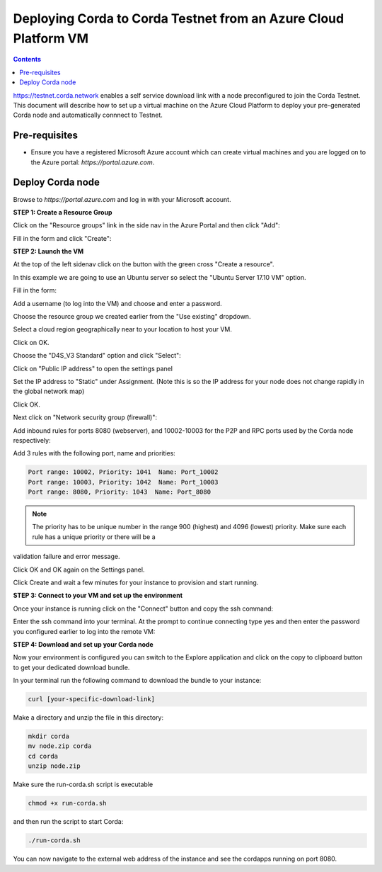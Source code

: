 Deploying Corda to Corda Testnet from an Azure Cloud Platform VM
================================================================

.. contents::

https://testnet.corda.network enables a self service download
link with a node preconfigured to join the Corda Testnet. This
document will describe how to set up a virtual machine on the Azure
Cloud Platform to deploy your pre-generated Corda node and automatically connnect
to Testnet.

Pre-requisites
--------------
* Ensure you have a registered Microsoft Azure account which can create virtual machines and you are logged on to the Azure portal: `https://portal.azure.com`.


Deploy Corda node
-----------------

Browse to `https://portal.azure.com` and log in with your Microsoft account.


**STEP 1: Create a Resource Group**

Click on the "Resource groups" link in the side nav in the Azure
Portal and then click "Add":

.. image:: resources/azure-rg.png
   :scale: 50 %

Fill in the form and click "Create":

.. image:: resources/azure-rg-2.png
   :scale: 50 %
      

**STEP 2: Launch the VM**

At the top of the left sidenav click on the button with the green cross "Create a resource".

In this example we are going to use an Ubuntu server so select the "Ubuntu Server 17.10 VM" option.

.. image:: resources/azure-select-ubuntu.png
   :scale: 50 %


Fill in the form:

.. image:: resources/azure-vm-form.png
   :scale: 50 %

Add a username (to log into the VM) and choose and enter a password.

Choose the resource group we created earlier from the "Use existing" dropdown.

Select a cloud region geographically near to your location to host your VM.

Click on OK.

Choose the "D4S_V3 Standard" option and click "Select":

.. image:: resources/azure-instance-type.png
   :scale: 50 %

Click on "Public IP address" to open the settings panel

.. image:: resources/azure-vm-settings.png
   :scale: 50 %

Set the IP address to "Static" under Assignment. (Note this is so the
IP address for your node does not change rapidly in the global network
map)

.. image:: resources/azure-set-static-ip.png
   :scale: 50 %

Click OK.

Next click on "Network security group (firewall)":

.. image:: resources/azure-nsg.png
   :scale: 50 %

Add inbound rules for ports 8080 (webserver), and
10002-10003 for the P2P and RPC ports used by the Corda node
respectively:

Add 3 rules with the following port, name and priorities:

.. code:: bash

    Port range: 10002, Priority: 1041  Name: Port_10002
    Port range: 10003, Priority: 1042  Name: Port_10003
    Port range: 8080, Priority: 1043  Name: Port_8080

.. note:: The priority has to be unique number in the range 900  (highest) and 4096 (lowest) priority. Make sure each rule has a unique priority or there will be a
validation failure and error message.
	   
.. image:: resources/azure-nsg-2.png
   :scale: 50 %

	   
Click OK and OK again on the Settings panel.

.. image:: resources/azure-settings-ok.png
   :scale: 50 %

	   
Click Create and wait a few minutes for your instance to provision
and start running.

.. image:: resources/azure-create-vm.png
   :scale: 50 %



**STEP 3: Connect to your VM and set up the environment**

Once your instance is running click on the "Connect" button and copy the ssh command:

.. image:: resources/azure-ssht.png
   :scale: 50 %

Enter the ssh command into your terminal. At the prompt to continue connecting type yes and then enter the password you configured earlier to log into the remote VM:

.. image:: resources/azure-shell.png
   :scale: 50 %


**STEP 4: Download and set up your Corda node**

Now your environment is configured you can switch to the Explore
application and click on the copy to clipboard button to get your
dedicated download bundle.

In your terminal run the following command to download the
bundle to your instance:

.. code:: bash

    curl [your-specific-download-link]

Make a directory and unzip the file in this directory:

.. code:: bash

    mkdir corda
    mv node.zip corda
    cd corda
    unzip node.zip

Make sure the run-corda.sh script is executable

.. code:: bash

    chmod +x run-corda.sh

and then run the script to start Corda:

.. code:: bash

    ./run-corda.sh

You can now navigate to the external web address of the instance and
see the cordapps running on port 8080.
